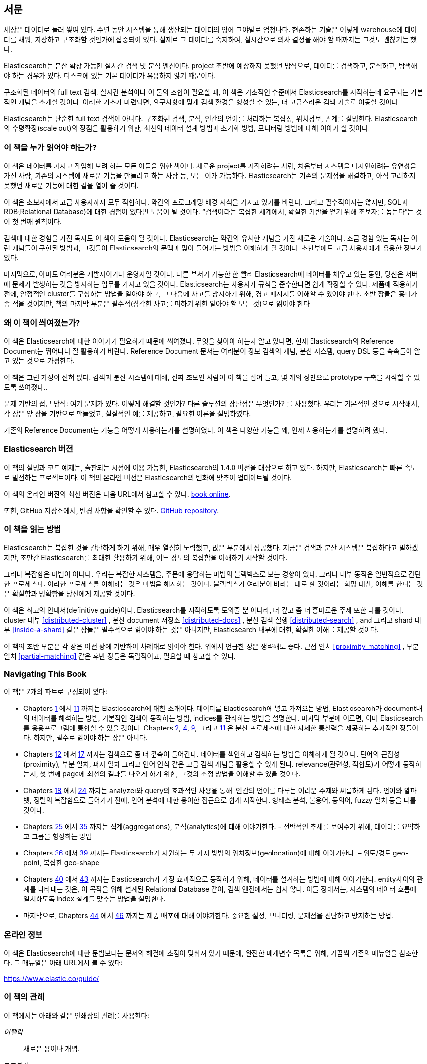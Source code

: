
[preface]
== 서문

세상은 데이터로 둘러 쌓여 있다. 수년 동안 시스템을 통해 생산되는 데이터의 양에 그야말로 엄청나다.
현존하는 기술은 어떻게 warehouse에 데이터를 채워, 저장하고 구조화할 것인가에 집중되어 있다.
실제로 그 데이터를 숙지하여, 실시간으로 의사 결정을 해야 할 때까지는 그것도 괜찮기는 했다.

Elasticsearch는 분산 확장 가능한 실시간 검색 및 분석 엔진이다.
project 초반에 예상하지 못했던 방식으로, 데이터를 검색하고, 분석하고, 탐색해야 하는 경우가 있다.
디스크에 있는 기본 데이터가 유용하지 않기 때문이다.

구조화된 데이터의 full text 검색, 실시간 분석이나 이 둘의 조합이 필요할 때,
이 책은 기초적인 수준에서 Elasticsearch를 시작하는데 요구되는 기본적인 개념을 소개할 것이다.
이러한 기초가 마련되면, 요구사항에 맞게 검색 환경을 형성할 수 있는, 더 고급스러운 검색 기술로 이동할 것이다.

Elasticsearch는 단순한 full text 검색이 아니다.
구조화된 검색, 분석, 인간의 언어를 처리하는 복잡성, 위치정보, 관계를 설명한다.
Elasticsearch의 수평확장(scale out)의 장점을 활용하기 위한, 최선의 데이터 설계 방법과 초기화 방법, 모니터링 방법에 대해 이야기 할 것이다.

=== 이 책을 누가 읽어야 하는가?

이 책은 데이터를 가지고 작업해 보려 하는 모든 이들을 위한 책이다.
새로운 project를 시작하려는 사람, 처음부터 시스템을 디자인하려는 유연성을 가진 사람,
기존의 시스템에 새로운 기능을 만들려고 하는 사람 등, 모든 이가 가능하다.
Elasticsearch는 기존의 문제점을 해결하고, 아직 고려하지 못했던 새로운 기능에 대한 길을 열어 줄 것이다.

이 책은 초보자에서 고급 사용자까지 모두 적합하다. 약간의 프로그래밍 배경 지식을 가지고 있기를 바란다.
그리고 필수적이지는 않지만, SQL과 RDB(Relational Database)에 대한 경험이 있다면 도움이 될 것이다.
“검색이라는 복잡한 세계에서, 확실한 기반을 얻기 위해 초보자를 돕는다”는 것이 첫 번째 원칙이다.

검색에 대한 경험을 가진 독자도 이 책이 도움이 될 것이다.
Elasticsearch는 약간의 유사한 개념을 가진 새로운 기술이다.
조금 경험 있는 독자는 이런 개념들이 구현된 방법과, 그것들이 Elasticsearch의 문맥과 맞아 들어가는 방법을 이해하게 될 것이다.
초반부에도 고급 사용자에게 유용한 정보가 있다.

마지막으로, 아마도 여러분은 개발자이거나 운영자일 것이다.
다른 부서가 가능한 한 빨리 Elasticsearch에 데이터를 채우고 있는 동안, 당신은 서버에 문제가 발생하는 것을 방지하는 업무를 가지고 있을 것이다.
Elasticsearch는 사용자가 규칙을 준수한다면 쉽게 확장할 수 있다.
제품에 적용하기 전에, 안정적인 cluster를 구성하는 방법을 알아야 하고, 그 다음에 사고를 방지하기 위해, 경고 메시지를 이해할 수 있어야 한다.
초반 장들은 흥미가 좀 적을 것이지만, 책의 마지막 부분은 필수적(심각한 사고를 피하기 위한 알아야 할 모든 것)으로 읽어야 한다


=== 왜 이 책이 씌여졌는가?

이 책은 Elasticsearch에 대한 이야기가 필요하기 때문에 씌여졌다.
무엇을 찾아야 하는지 알고 있다면, 현재 Elasticsearch의 Reference Document는 뛰어나니 잘 활용하기 바란다.
Reference Document 문서는 여러분이 정보 검색의 개념, 분산 시스템, query DSL 등을 속속들이 알고 있는 것으로 가정한다.

이 책은 그런 가정이 전혀 없다. 검색과 분산 시스템에 대해, 진짜 초보인 사람이 이 책을 집어 들고, 몇 개의 장만으로 prototype 구축을 시작할 수 있도록 쓰여졌다..

문제 기반의 접근 방식: 여기 문제가 있다. 어떻게 해결할 것인가? 다른 솔루션의 장단점은 무엇인가? 를 사용했다.
우리는 기본적인 것으로 시작해서, 각 장은 앞 장을 기반으로 만들었고, 실질적인 예를 제공하고, 필요한 이론을 설명하였다.

기존의 Reference Document는 기능을 어떻게 사용하는가를 설명하였다. 이 책은 다양한 기능을 왜, 언제 사용하는가를 설명하려 했다.

=== Elasticsearch 버전

이 책의 설명과 코드 예제는, 출판되는 시점에 이용 가능한, Elasticsearch의 1.4.0 버전을 대상으로 하고 있다.
하지만, Elasticsearch는 빠른 속도로 발전하는 프로젝트이다. 이 책의 온라인 버전은 Elasticsearch의 변화에 맞추어 업데이트될 것이다.

이 책의 온라인 버전의 최신 버전은 다음 URL에서 참고할 수 있다.
https://www.elastic.co/guide/en/elasticsearch/guide/current/[book online].

또한, GitHub 저장소에서, 변경 사항을 확인할 수 있다.
https://github.com/elastic/elasticsearch-definitive-guide/[GitHub repository].


=== 이 책을 읽는 방법

Elasticsearch는 복잡한 것을 간단하게 하기 위해, 매우 열심히 노력했고, 많은 부분에서 성공했다.
지금은 검색과 분산 시스템은 복잡하다고 말하겠지만, 조만간 Elasticsearch를 최대한 활용하기 위해,
어느 정도의 복잡함을 이해하기 시작할 것이다.

그러나 복잡함은 마법이 아니다.
우리는 복잡한 시스템을, 주문에 응답하는 마법의 블랙박스로 보는 경향이 있다.
그러나 내부 동작은 일반적으로 간단한 프로세스다. 이러한 프로세스를 이해하는 것은 마법을 해지하는 것이다.
블랙박스가 여러분이 바라는 대로 할 것이라는 희망 대신, 이해를 한다는 것은 확실함과 명확함을 당신에게 제공할 것이다.

이 책은 최고의 안내서(definitive guide)이다.
Elasticsearch를 시작하도록 도와줄 뿐 아니라, 더 깊고 좀 더 흥미로운 주제 또한 다룰 것이다.
cluster 내부 <<distributed-cluster>> , 분산 document 저장소 <<distributed-docs>> ,
분산 검색 실행 <<distributed-search>> , and 그리고 shard 내부 <<inside-a-shard>>  같은 장들은 필수적으로 읽어야 하는 것은 아니지만,
Elasticsearch 내부에 대한, 확실한 이해를 제공할 것이다.

이 책의 초반 부분은 각 장을 이전 장에 기반하여 차례대로 읽어야 한다. 위에서 언급한 장은 생략해도 좋다.
근접 일치 <<proximity-matching>> , 부분 일치 <<partial-matching>>  같은 후반 장들은 독립적이고, 필요할 때 참고할 수 있다.

=== Navigating This Book

이 책은 7개의 파트로 구성되어 있다:

ifndef::es_build[]

*  Chapters pass:[<a href="#intro">1</a>] 에서 pass:[<a href="#inside-a-shard">11</a>]
   까지는 Elasticsearch에 대한 소개이다.
   데이터를 Elasticsearch에 넣고 가져오는 방법, Elasticsearch가 document내의 데이터를 해석하는 방법,
   기본적인 검색이 동작하는 방법, indices를 관리하는 방법을 설명한다.
   마지막 부분에 이르면, 이미 Elasticsearch를 응용프로그램에 통합할 수 있을 것이다.
   Chapters pass:[<a href="#distributed-cluster">2</a>], pass:[<a href="#distributed-docs">4</a>], pass:[<a href="#distributed-search">9</a>], 그리고 pass:[<a href="#inside-a-shard">11</a>]
   은 분산 프로세스에 대한 자세한 통찰력을 제공하는 추가적인 장들이다.
   하지만, 필수로 읽어야 하는 장은 아니다.

*  Chapters pass:[<a href="#structured-search">12</a>] 에서 pass:[<a href="#controlling-relevance">17</a>]
   까지는 검색으로 좀 더 깊숙이 들어간다. 데이터를 색인하고 검색하는 방법을 이해하게 될 것이다.
   단어의 근접성(proximity), 부분 일치, 퍼지 일치 그리고 언어 인식 같은 고급 검색 개념을 활용할 수 있게 된다.
   relevance(관련성, 적합도)가 어떻게 동작하는지, 첫 번째 page에 최선의 결과를 나오게 하기 위한, 그것의 조정 방법을 이해할 수 있을 것이다.

*  Chapters pass:[<a href="#language-intro">18</a>] 에서 pass:[<a href="#fuzzy-matching">24</a>]
   까지는 analyzer와 query의 효과적인 사용을 통해, 인간의 언어를 다루는 어려운 주제와 씨름하게 된다.
   언어와 알파벳, 정렬의 복잡함으로 들어가기 전에, 언어 분석에 대한 용이한 접근으로 쉽게 시작한다.
   형태소 분석, 불용어, 동의어, fuzzy 일치 등을 다룰 것이다.

*  Chapters pass:[<a href="#aggs-high-level">25</a>] 에서 pass:[<a href="#controlling-memory">35</a>]
   까지는 집계(aggregations), 분석(analytics)에 대해 이야기한다. - 전반적인 추세를 보여주기 위해, 데이터를 요약하고 그룹을 형성하는 방법

*  Chapters pass:[<a href="#geopoints">36</a>] 에서 pass:[<a href="#geo-shapes">39</a>]
   까지는 Elasticsearch가 지원하는 두 가지 방법의 위치정보(geolocation)에 대해 이야기한다. – 위도/경도 geo-point, 복잡한 geo-shape

*  Chapters pass:[<a href="#relations">40</a>] 에서 pass:[<a href="#scale">43</a>]
   까지는 Elasticsearch가 가장 효과적으로 동작하기 위해, 데이터를 설계하는 방법에 대해 이야기한다.
   entity사이의 관계를 나타내는 것은, 이 목적을 위해 설계된 Relational Database 같이, 검색 엔진에서는 쉽지 않다.
   이들 장에서는, 시스템의 데이터 흐름에 일치하도록 index 설계를 맞추는 방법을 설명한다.

*  마지막으로, Chapters pass:[<a href="#cluster-admin">44</a>] 에서 pass:[<a href="#post_deploy">46</a>]
   까지는 제품 배포에 대해 이야기한다. 중요한 설정, 모니터링, 문제점을 진단하고 방지하는 방법.

endif::es_build[]

ifdef::es_build[]

*  Chapters <<intro>> 에서 <<inside-a-shard>> 까지는 Elasticsearch에 대한 소개이다.
   데이터를 Elasticsearch에 넣고 가져오는 방법, Elasticsearch가 document내의 데이터를 해석하는 방법,
   기본적인 검색이 동작하는 방법, indices를 관리하는 방법을 설명한다.
   마지막 부분에 이르면, 이미 Elasticsearch를 응용프로그램에 통합할 수 있을 것이다.
   <<distributed-cluster>>, <<distributed-docs>>, <<distributed-search>>, 그리고 <<inside-a-shard>>
   은 분산 프로세스에 대한 자세한 통찰력을 제공하는 추가적인 장들이다.
   하지만, 필수로 읽어야 하는 장은 아니다.

*  Chapters <<structured-search>> 에서 <<controlling-relevance>>
   까지는 검색으로 좀 더 깊숙이 들어간다. 데이터를 색인하고 검색하는 방법을 이해하게 될 것이다.
   단어의 근접성(proximity), 부분 일치, 퍼지 일치 그리고 언어 인식 같은 고급 검색 개념을 활용할 수 있게 된다.
   relevance(관련성, 적합도)가 어떻게 동작하는지, 첫 번째 page에 최선의 결과를 나오게 하기 위한, 그것의 조정 방법을 이해할 수 있을 것이다.

*  Chapters <<language-intro>> 에서 <<fuzzy-matching>>
   까지는 analyzer와 query의 효과적인 사용을 통해, 인간의 언어를 다루는 어려운 주제와 씨름하게 된다.
   언어와 알파벳, 정렬의 복잡함으로 들어가기 전에, 언어 분석에 대한 용이한 접근으로 쉽게 시작한다.
   형태소 분석, 불용어, 동의어, fuzzy 일치 등을 다룰 것이다.

*  Chapters <<aggs-high-level>> 에서 <<controlling-memory>>
   까지는 집계(aggregations), 분석(analytics)에 대해 이야기한다. - 전반적인 추세를 보여주기 위해, 데이터를 요약하고 그룹을 형성하는 방법

*  Chapters <<geopoints>> 에서 <<geo-shapes>>
   까지는 Elasticsearch가 지원하는 두 가지 방법의 위치정보(geolocation)에 대해 이야기한다. – 위도/경도 geo-point, 복잡한 geo-shape

*  Chapters <<relations>> 에서 <<scale>>
   까지는 Elasticsearch가 가장 효과적으로 동작하기 위해, 데이터를 설계하는 방법에 대해 이야기한다.
   entity사이의 관계를 나타내는 것은, 이 목적을 위해 설계된 Relational Database 같이, 검색 엔진에서는 쉽지 않다.
   이들 장에서는, 시스템의 데이터 흐름에 일치하도록 index 설계를 맞추는 방법을 설명한다.

*  마지막으로, Chapters <<cluster-admin>> 에서 <<post_deploy>>
   까지는 제품 배포에 대해 이야기한다. 중요한 설정, 모니터링, 문제점을 진단하고 방지하는 방법.

endif::es_build[]

=== 온라인 정보

이 책은 Elasticsearch에 대한 문법보다는 문제의 해결에 초점이 맞춰져 있기 때문에, 완전한 매개변수 목록을 위해, 가끔씩 기존의 매뉴얼을 참조한다.
그 매뉴얼은 아래 URL에서 볼 수 있다:

https://www.elastic.co/guide/

=== 이 책의 관례

이 책에서는 아래와 같은 인쇄상의 관례를 사용한다:

_이탤릭_:: 새로운 용어나 개념.

+코드블럭+:: 프로그램 요소를 참조하는 단락뿐만 아니라, 프로그램 목록에 사용된다.
예: 변수, 함수명, 데이터베이스, 데이터 type, 환경변수, 명령문, 예약어


[TIP]
====
팁이나 제안.
====

[NOTE]
====
일반적인 메모.
====

[WARNING]
====
경고 및 주의.
====

=== 예제 코드
////
Do not edit this section.
////

This book is here to help you get your job done. In general, if example code is offered with this book, you may use it in your programs and documentation. You do not need to contact us for permission unless you’re reproducing a significant portion of the code. For example, writing a program that uses several chunks of code from this book does not require permission. Selling or distributing a CD-ROM of examples from O’Reilly books does require permission. Answering a question by citing this book and quoting example code does not require permission. Incorporating a significant amount of example code from this book into your product’s documentation does require permission.

We appreciate, but do not require, attribution. An attribution usually includes the title, author, publisher, and ISBN. For example: _Elasticsearch: The Definitive Guide_ by Clinton Gormley and Zachary Tong (O’Reilly). Copyright 2015 Elasticsearch BV, 978-1-449-35854-9.

ifndef::es_build[]
If you feel your use of code examples falls outside fair use or the permission given above, feel free to contact us at
pass:[<a class="email" href="mailto:permissions@oreilly.com"><em>permissions@oreilly.com</em></a>].
endif::es_build[]

ifdef::es_build[]
If you feel your use of code examples falls outside fair use or the permission given above, feel free to contact us at
mailto:permissions@oreilly.com[].
endif::es_build[]

ifndef::es_build[]
=== Safari® Books Online
////
Do not edit this section.
////
[role = "safarienabled"]
[NOTE]
====
pass:[<a href="http://safaribooksonline.com" class="orm:hideurl:ital"><em class="hyperlink">Safari Books Online</em></a>] is an on-demand digital library that delivers expert pass:[<a href="https://www.safaribooksonline.com/explore/" class="orm:hideurl">content</a>] in both book and video form from the world&#8217;s leading authors in technology and business.
====

Technology professionals, software developers, web designers, and business and creative professionals use Safari Books Online as their primary resource for research, problem solving, learning, and certification training.

++++
<p>Safari Books Online offers a range of <a href="https://www.safaribooksonline.com/pricing/" class="orm:hideurl">plans and pricing</a> for <a href="https://www.safaribooksonline.com/enterprise/" class="orm:hideurl">enterprise</a>, <a href="https://www.safaribooksonline.com/government/" class="orm:hideurl">government</a>, <a href="https://www.safaribooksonline.com/academic-public-library/" class="orm:hideurl">education</a>, and individuals.</p>

<p>Members have access to thousands of books, training videos, and prepublication manuscripts in one fully searchable database from publishers like O&#8217;Reilly Media, Prentice Hall Professional, Addison-Wesley Professional, Microsoft Press, Sams, Que, Peachpit Press, Focal Press, Cisco Press, John Wiley &amp; Sons, Syngress, Morgan Kaufmann, IBM Redbooks, Packt, Adobe Press, FT Press, Apress, Manning, New Riders, McGraw-Hill, Jones &amp; Bartlett, Course Technology, and hundreds <a href="https://www.safaribooksonline.com/our-library/" class="orm:hideurl">more</a>. For more information about Safari Books Online, please visit us <a class="orm:hideurl">online</a>.</p>
++++

=== How to Contact Us
////
Do not edit this section.
////
Please address comments and questions concerning this book to the publisher:

++++
<ul class="simplelist">
  <li>O’Reilly Media, Inc.</li>
  <li>1005 Gravenstein Highway North</li>
  <li>Sebastopol, CA 95472</li>
  <li>800-998-9938 (in the United States or Canada)</li>
  <li>707-829-0515 (international or local)</li>
  <li>707-829-0104 (fax)</li>
</ul>
++++

We have a web page for this book, where we list errata, examples, and any additional information. You can access this page at link:$$http://oreil.ly/1ylQuK6$$[].

////
Don't forget to update the link above.
////

To comment or ask technical questions about this book, send email to pass:[<a class="email" href="mailto:bookquestions@oreilly.com"><em>bookquestions@oreilly.com</em></a>].

For more information about our books, courses, conferences, and news, see our website at link:$$http://www.oreilly.com$$[].

Find us on Facebook: link:$$http://facebook.com/oreilly$$[]

Follow us on Twitter: link:$$http://twitter.com/oreillymedia$$[]

Watch us on YouTube: link:$$http://www.youtube.com/oreillymedia$$[]

endif::es_build[]

=== Acknowledgments

Why are spouses always relegated to a _last but not least_ disclaimer?
There is no doubt in our minds that the two people most deserving of our
gratitude are Xavi Sánchez Catalán, Clinton's long-suffering husband, and
Genevieve Flanders, Zach's fiancée. They have looked after us and loved us,
picked up the slack, put up with our absence and our endless moaning about how
long the book was taking, and, most importantly, they are still here.

Thank you to Shay Banon for creating Elasticsearch in the first place, and to
Elastic the company for supporting our work on the book.  Our colleagues
at Elastic deserve a big thank you as well. They have helped us pick
through the innards of Elasticsearch to really understand how it works, and
they have been responsible for adding improvements and fixing inconsistencies
that were brought to light by writing about them.

Two colleagues in particular deserve special mention:

*   Robert Muir patiently shared his deep knowledge of search in general and
    Lucene in particular. Several chapters are the direct result of joining
    his pearls of wisdom into paragraphs.

*   Adrien Grand dived deep into the code to answer question after question,
    and checked our explanations to ensure they make sense.

Thank you to O'Reilly for undertaking this project and working with us to make
this book available online for free, to our editor Brian Anderson for cajoling
us along gently, and to our kind and gentle reviewers Benjamin Devèze, Ivan
Brusic, and Leo Lapworth.  Your reassurances kept us hopeful.

Finally, we would like to thank our readers, some of whom we know only by
their GitHub identities, who have taken the time to report problems, provide
corrections, or suggest improvements:

Adam Canady, Adam Gray, Alexander Kahn, Alexander Reelsen, Alaattin
Kahramanlar, Ambrose Ludd, Anna Beyer, Andrew Bramble,  Baptiste Cabarrou,
Bart Vandewoestyne, Bertrand Dechoux, Brian Wong, Brooke Babcock, Charles
Mims, Chris Earle, Chris Gilmore, Christian Burgas, Colin Goodheart-Smithe,
Corey Wright,  Daniel Wiesmann, David Pilato, Duncan Angus Wilkie, Florian
Hopf, Gavin Foo, Gilbert Chang, Grégoire Seux, Gustavo Alberola, Igal Sapir,
Iskren Ivov Chernev, Itamar Syn-Hershko, Jan Forrest, Jānis Peisenieks,
Japheth Thomson, Jeff Myers, Jeff Patti, Jeremy Falling, Jeremy Nguyen, J.R.
Heard, Joe Fleming, Jonathan Page, Joshua Gourneau, Josh Schneier, Jun Ohtani,
Keiji Yoshida, Kieren Johnstone, Kim Laplume, Kurt Hurtado, Laszlo Balogh,
londocr, losar, Lucian Precup, Lukáš Vlček, Malibu Carl, Margirier Laurent,
Martijn Dwars, Matt Ruzicka, Mattias Pfeiffer, Mehdy Amazigh, mhemani, Michael
Bonfils, Michael Bruns, Michael Salmon, Michael Scharf , Mitar Milutinović,
Mustafa K. Isik, Nathan Peck, Patrick Peschlow, Paul Schwarz, Pieter Coucke,
Raphaël Flores, Robert Muir, Ruslan Zavacky, Sanglarsh Boudhh, Santiago
Gaviria, Scott Wilkerson, Sebastian Kurfürst, Sergii Golubev, Serkan Kucukbay,
Thierry Jossermoz, Thomas Cucchietti, Tom Christie, Ulf Reimers, Venkat
Somula, Wei Zhu, Will Kahn-Greene, and Yuri Bakumenko.
